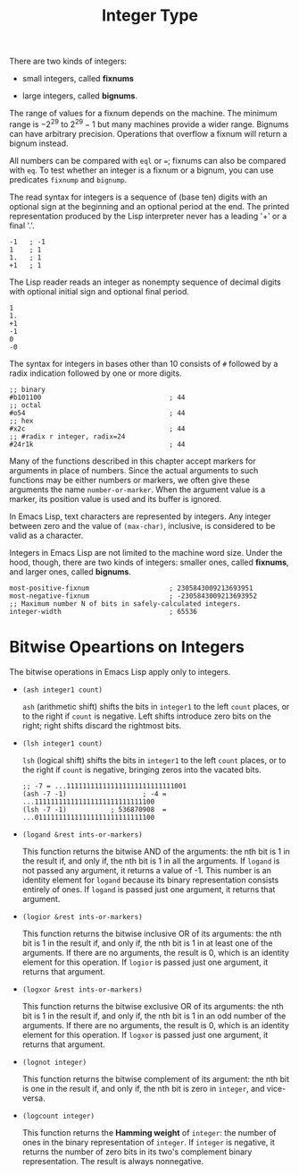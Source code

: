 :PROPERTIES:
:ID:       8615D3F0-F0E7-4A7F-9597-BAD9F571CB28
:END:
#+title: Integer Type


There are two kinds of integers:

- small integers, called *fixnums*

- large integers, called *bignums*.

The range of values for a fixnum depends on the machine. The minimum
range is \(-2^{29}\) to \(2^{29}-1\) but many machines provide a wider
range. Bignums can have arbitrary precision. Operations that overflow a
fixnum will return a bignum instead.

All numbers can be compared with =eql= or ===; fixnums can also be
compared with =eq=. To test whether an integer is a fixnum or a bignum,
you can use predicates =fixnump= and =bignump=.

The read syntax for integers is a sequence of (base ten) digits with an
optional sign at the beginning and an optional period at the end. The
printed representation produced by the Lisp interpreter never has a
leading '+' or a final '.'.

#+begin_src
-1   ; -1
1    ; 1
1.   ; 1
+1   ; 1
#+end_src

The Lisp reader reads an integer as nonempty sequence of decimal digits
with optional initial sign and optional final period.

#+begin_src
1
1.
+1
-1
0
-0
#+end_src

The syntax for integers in bases other than 10 consists of =#= followed
by a radix indication followed by one or more digits.

#+begin_src
;; binary
#b101100                                ; 44
;; octal
#o54                                    ; 44
;; hex
#x2c                                    ; 44
;; #radix r integer, radix=24
#24r1k                                  ; 44
#+end_src

Many of the functions described in this chapter accept markers for
arguments in place of numbers. Since the actual arguments to such
functions may be either numbers or markers, we often give these
arguments the name =number-or-marker=. When the argument value is a
marker, its position value is used and its buffer is ignored.

In Emacs Lisp, text characters are represented by integers. Any integer
between zero and the value of =(max-char)=, inclusive, is considered to
be valid as a character.

Integers in Emacs Lisp are not limited to the machine word size. Under
the hood, though, there are two kinds of integers: smaller ones, called
*fixnums*, and larger ones, called *bignums*.

#+begin_src
most-positive-fixnum                    ; 2305843009213693951
most-negative-fixnum                    ; -2305843009213693952
;; Maximum number N of bits in safely-calculated integers.
integer-width                           ; 65536
#+end_src




* Bitwise Opeartions on Integers
:PROPERTIES:
:CUSTOM_ID: sec:bitw-opeart-iteg
:END:
The bitwise operations in Emacs Lisp apply only to integers.

- =(ash integer1 count)=
  
  =ash= (arithmetic shift) shifts the bits in =integer1= to the left
  =count= places, or to the right if =count= is negative. Left shifts
  introduce zero bits on the right; right shifts discard the rightmost
  bits.

- =(lsh integer1 count)=
  
  =lsh= (logical shift) shifts the bits in =integer1= to the left
  =count= places, or to the right if =count= is negative, bringing zeros
  into the vacated bits.

  #+begin_src
  ;; -7 = ...111111111111111111111111111001
  (ash -7 -1)                   ; -4 = ...111111111111111111111111111100
  (lsh -7 -1)           ; 536870908  = ...011111111111111111111111111100
  #+end_src

- =(logand &rest ints-or-markers)=
  
  This function returns the bitwise AND of the arguments: the nth bit is
  1 in the result if, and only if, the nth bit is 1 in all the
  arguments. If =logand= is not passed any argument, it returns a value
  of -1. This number is an identity element for =logand= because its
  binary representation consists entirely of ones. If =logand= is passed
  just one argument, it returns that argument.

- =(logior &rest ints-or-markers)=
  
  This function returns the bitwise inclusive OR of its arguments: the
  nth bit is 1 in the result if, and only if, the nth bit is 1 in at
  least one of the arguments. If there are no arguments, the result is
  0, which is an identity element for this operation. If =logior= is
  passed just one argument, it returns that argument.

- =(logxor &rest ints-or-markers)=
  
  This function returns the bitwise exclusive OR of its arguments: the
  nth bit is 1 in the result if, and only if, the nth bit is 1 in an odd
  number of the arguments. If there are no arguments, the result is 0,
  which is an identity element for this operation. If =logxor= is passed
  just one argument, it returns that argument.

- =(lognot integer)=
  
  This function returns the bitwise complement of its argument: the nth
  bit is one in the result if, and only if, the nth bit is zero in
  =integer=, and vice-versa.

- =(logcount integer)=
  
  This function returns the *Hamming weight* of =integer=: the number of
  ones in the binary representation of =integer=. If =integer= is
  negative, it returns the number of zero bits in its two's complement
  binary representation. The result is always nonnegative.

